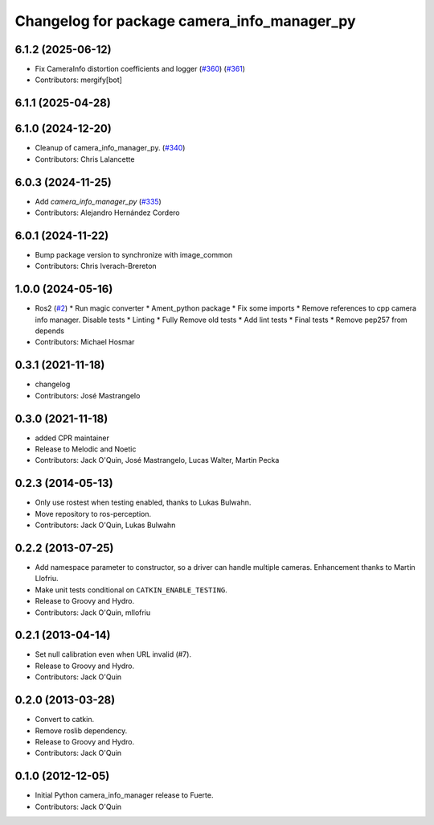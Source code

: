 ^^^^^^^^^^^^^^^^^^^^^^^^^^^^^^^^^^^^^^^^^^^^
Changelog for package camera_info_manager_py
^^^^^^^^^^^^^^^^^^^^^^^^^^^^^^^^^^^^^^^^^^^^

6.1.2 (2025-06-12)
------------------
* Fix CameraInfo distortion coefficients and logger (`#360 <https://github.com/ros-perception/image_common/issues/360>`_) (`#361 <https://github.com/ros-perception/image_common/issues/361>`_)
* Contributors: mergify[bot]

6.1.1 (2025-04-28)
------------------

6.1.0 (2024-12-20)
------------------
* Cleanup of camera_info_manager_py. (`#340 <https://github.com/ros-perception/image_common/issues/340>`_)
* Contributors: Chris Lalancette

6.0.3 (2024-11-25)
------------------
* Add `camera_info_manager_py` (`#335 <https://github.com/ros-perception/image_common/issues/335>`_)
* Contributors: Alejandro Hernández Cordero

6.0.1 (2024-11-22)
------------------
* Bump package version to synchronize with image_common
* Contributors: Chris Iverach-Brereton

1.0.0 (2024-05-16)
------------------
* Ros2 (`#2 <https://github.com/clearpathrobotics/camera_info_manager_py/issues/2>`_)
  * Run magic converter
  * Ament_python package
  * Fix some imports
  * Remove references to cpp camera info manager.
  Disable tests
  * Linting
  * Fully Remove old tests
  * Add lint tests
  * Final tests
  * Remove pep257 from depends
* Contributors: Michael Hosmar

0.3.1 (2021-11-18)
------------------
* changelog
* Contributors: José Mastrangelo

0.3.0 (2021-11-18)
------------------
* added CPR maintainer
* Release to Melodic and Noetic
* Contributors: Jack O'Quin, José Mastrangelo, Lucas Walter, Martin Pecka

0.2.3 (2014-05-13)
------------------
* Only use rostest when testing enabled, thanks to Lukas Bulwahn.
* Move repository to ros-perception.
* Contributors: Jack O'Quin, Lukas Bulwahn

0.2.2 (2013-07-25)
------------------
* Add namespace parameter to constructor, so a driver can handle multiple cameras. Enhancement thanks to Martin Llofriu.
* Make unit tests conditional on ``CATKIN_ENABLE_TESTING``.
* Release to Groovy and Hydro.
* Contributors: Jack O'Quin, mllofriu

0.2.1 (2013-04-14)
------------------
* Set null calibration even when URL invalid (#7).
* Release to Groovy and Hydro.
* Contributors: Jack O'Quin

0.2.0 (2013-03-28)
------------------
* Convert to catkin.
* Remove roslib dependency.
* Release to Groovy and Hydro.
* Contributors: Jack O'Quin

0.1.0 (2012-12-05)
------------------
* Initial Python camera_info_manager release to Fuerte.
* Contributors: Jack O'Quin

